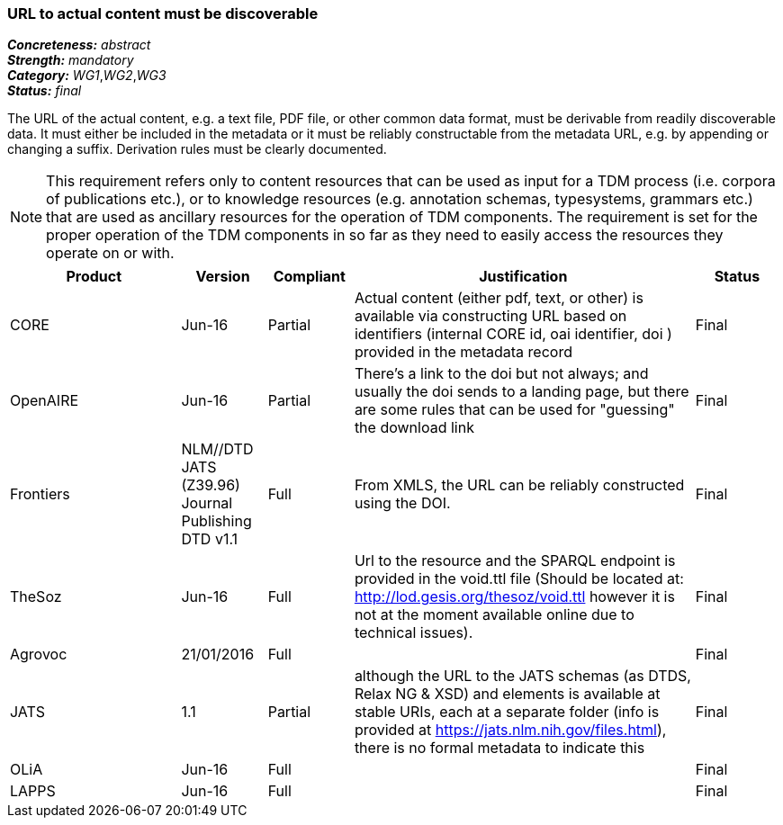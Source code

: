 === URL to actual content must be discoverable

[%hardbreaks]
[small]#*_Concreteness:_* __abstract__#
[small]#*_Strength:_* __mandatory__#
[small]#*_Category:_* __WG1__,__WG2__,__WG3__#
[small]#*_Status:_* __final__#

The URL of the actual content, e.g. a text file, PDF file, or other common data format, must be
derivable from readily discoverable data. It must either be included in the metadata or it must
be reliably constructable from the metadata URL, e.g. by appending or changing a suffix. Derivation
rules must be clearly documented.

NOTE: This requirement refers only to content resources that can be used as input for a TDM process (i.e. corpora of publications etc.), or to knowledge resources (e.g. annotation schemas, typesystems, grammars etc.) that are used as ancillary resources for the operation of TDM components. The requirement is set for the proper operation of the TDM components in so far as they need to easily access the resources they operate on or with.

[cols="2,1,1,4,1"]
|====
|Product|Version|Compliant|Justification|Status

| CORE
| Jun-16
| Partial
| Actual content (either pdf, text, or other) is available via constructing URL based on identifiers (internal CORE id, oai identifier, doi ) provided in the metadata record
| Final

| OpenAIRE
| Jun-16
| Partial
| There's a link to the doi but not always; and usually the doi sends to a landing page, but there are some rules that can be used for "guessing" the download link
| Final

| Frontiers
| NLM//DTD JATS (Z39.96) Journal Publishing DTD v1.1
| Full
| From XMLS, the URL can be reliably constructed using the DOI.
| Final

| TheSoz
| Jun-16
| Full
| Url to the resource and the SPARQL endpoint is provided in the void.ttl file (Should be located at: http://lod.gesis.org/thesoz/void.ttl however it is not at the moment available online due to technical issues).
| Final

| Agrovoc
| 21/01/2016
| Full
| 
| Final

| JATS
| 1.1
| Partial
| although the URL to the JATS schemas (as DTDS, Relax NG & XSD) and elements is available at stable URIs, each at a separate folder (info is provided at https://jats.nlm.nih.gov/files.html), there is no formal metadata to indicate this
| Final

| OLiA
| Jun-16
| Full
| 
| Final

| LAPPS
| Jun-16
| Full
| 
| Final

|====